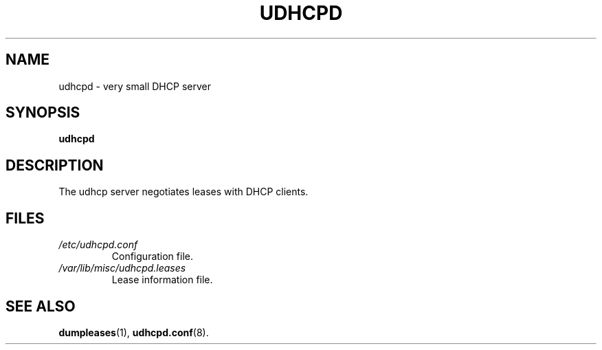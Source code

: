 .TH UDHCPD 8 2001-09-27 GNU/Linux "GNU/Linux Administrator's Manual"
.SH NAME
udhcpd \- very small DHCP server
.SH SYNOPSIS
.B udhcpd
.SH DESCRIPTION
The udhcp server negotiates leases with DHCP clients.
.SH FILES
.TP
.I /etc/udhcpd.conf
Configuration file.
.TP
.I /var/lib/misc/udhcpd.leases
Lease information file.
.SH SEE ALSO
.BR dumpleases (1),
.BR udhcpd.conf (8).
